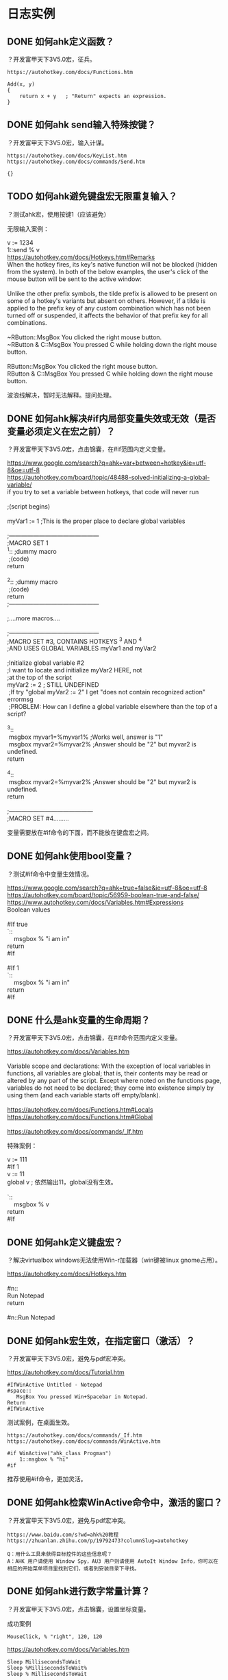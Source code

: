 * 日志实例
** DONE 如何ahk定义函数？
   CLOSED: [2017-07-31 Mon 23:07]
？开发富甲天下3V5.0宏，征兵。

#+BEGIN_SRC  
https://autohotkey.com/docs/Functions.htm

Add(x, y)
{
    return x + y   ; "Return" expects an expression.
}
#+END_SRC

** DONE 如何ahk send输入特殊按键？
   CLOSED: [2017-07-31 Mon 23:12]
？开发富甲天下3V5.0宏，输入计谋。


#+BEGIN_SRC  
https://autohotkey.com/docs/KeyList.htm
https://autohotkey.com/docs/commands/Send.htm

{}
#+END_SRC
** TODO 如何ahk避免键盘宏无限重复输入？
？测试ahk宏，使用按键1（应该避免）

无限输入案例：
#+BEGIN_VERSE
v := 1234
1::send % v
#+END_VERSE

#+BEGIN_VERSE
https://autohotkey.com/docs/Hotkeys.htm#Remarks
When the hotkey fires, its key's native function will not be blocked (hidden from the system). In both of the below examples, the user's click of the mouse button will be sent to the active window:

Unlike the other prefix symbols, the tilde prefix is allowed to be present on some of a hotkey's variants but absent on others. However, if a tilde is applied to the prefix key of any custom combination which has not been turned off or suspended, it affects the behavior of that prefix key for all combinations.

~RButton::MsgBox You clicked the right mouse button.
~RButton & C::MsgBox You pressed C while holding down the right mouse button.

RButton::MsgBox You clicked the right mouse button.
RButton & C::MsgBox You pressed C while holding down the right mouse button.
#+END_VERSE

波浪线解决，暂时无法解释。提问处理。

** DONE 如何ahk解决#if内局部变量失效或无效（是否变量必须定义在宏之前）？
   CLOSED: [2017-08-01 Tue 00:22]
？开发富甲天下3V5.0宏，点击锦囊，在#if范围内定义变量。

#+BEGIN_VERSE
https://www.google.com/search?q=ahk+var+between+hotkey&ie=utf-8&oe=utf-8
https://autohotkey.com/board/topic/48488-solved-initializing-a-global-variable/
if you try to set a variable between hotkeys, that code will never run

;(script begins)

myVar1 := 1 ;This is the proper place to declare global variables

;---------------------------------------------
;MACRO SET 1
^1:: ;dummy macro
 ;(code)
return

^2:: ;dummy macro
 ;(code)
return 
;---------------------------------------------

;....more macros....

;---------------------------------------------
;MACRO SET #3, CONTAINS HOTKEYS ^3 AND ^4 
;AND USES GLOBAL VARIABLES myVar1 and myVar2

;Initialize global variable #2
;I want to locate and initialize myVar2 HERE, not
;at the top of the script
myVar2 := 2 ; STILL UNDEFINED
 ;If try "global myVar2 := 2" I get "does not contain recognized action" errormsg
 ;PROBLEM: How can I define a global variable elsewhere than the top of a script?

^3::
 msgbox myvar1=%myvar1% ;Works well, answer is "1"
 msgbox myvar2=%myvar2% ;Answer should be "2" but myvar2 is undefined.
return

^4::
 msgbox myvar2=%myvar2% ;Answer should be "2" but myvar2 is undefined.
return

;------------------------------------------
;MACRO SET #4.........
#+END_VERSE

变量需要放在#if命令的下面，而不能放在键盘宏之间。
** DONE 如何ahk使用bool变量？
   CLOSED: [2017-07-31 Mon 23:59]
？测试#if命令中变量生效情况。

#+BEGIN_VERSE
https://www.google.com/search?q=ahk+true+false&ie=utf-8&oe=utf-8
https://autohotkey.com/board/topic/56959-boolean-true-and-false/
https://www.autohotkey.com/docs/Variables.htm#Expressions
Boolean values

#If true
`::
	msgbox % "i am in"
return
#If

#If 1
`::
	msgbox % "i am in"
return
#If
#+END_VERSE
** DONE 什么是ahk变量的生命周期？
   CLOSED: [2017-08-01 Tue 08:48]
？开发富甲天下3V5.0宏，点击锦囊，在#if命令范围内定义变量。

#+BEGIN_VERSE
https://autohotkey.com/docs/Variables.htm

Variable scope and declarations: With the exception of local variables in functions, all variables are global; that is, their contents may be read or altered by any part of the script. Except where noted on the functions page, variables do not need to be declared; they come into existence simply by using them (and each variable starts off empty/blank).

https://autohotkey.com/docs/Functions.htm#Locals
https://autohotkey.com/docs/Functions.htm#Global

https://autohotkey.com/docs/commands/_If.htm

#+END_VERSE

特殊案例：
#+BEGIN_VERSE
v := 111
#If 1
v := 11
global v ; 依然输出11，global没有生效。

`::
	msgbox % v
return
#If
#+END_VERSE

** DONE 如何ahk定义键盘宏？
   CLOSED: [2017-08-01 Tue 08:50]
？解决virtualbox windows无法使用Win-r加载器（win键被linux gnome占用）。

#+BEGIN_VERSE
https://autohotkey.com/docs/Hotkeys.htm

#n::
Run Notepad
return

#n::Run Notepad
#+END_VERSE

** DONE 如何ahk宏生效，在指定窗口（激活）？
   CLOSED: [2017-07-14 Fri 22:30]
？开发富甲天下3V5.0宏，避免与pdf宏冲突。

https://autohotkey.com/docs/Tutorial.htm
#+BEGIN_SRC  
#IfWinActive Untitled - Notepad
#space::
   MsgBox You pressed Win+Spacebar in Notepad.
Return
#IfWinActive
#+END_SRC

测试案例，在桌面生效。
#+BEGIN_SRC  
https://autohotkey.com/docs/commands/_If.htm
https://autohotkey.com/docs/commands/WinActive.htm

#if WinActive("ahk_class Progman")
	1::msgbox % "hi"
#if
#+END_SRC

推荐使用#if命令，更加灵活。
** DONE 如何ahk检索WinActive命令中，激活的窗口？
   CLOSED: [2017-07-14 Fri 22:14]
？开发富甲天下3V5.0宏，避免与pdf宏冲突。

#+BEGIN_SRC  
https://www.baidu.com/s?wd=ahk%20教程
https://zhuanlan.zhihu.com/p/19792473?columnSlug=autohotkey

Q：用什么工具来获得目标控件的这些信息呢？
A：AHK 用户请使用 Window Spy，AU3 用户则请使用 AutoIt Window Info，你可以在相应的开始菜单项目里找到它们，或者到安装目录下寻找。
#+END_SRC
** DONE 如何ahk进行数字常量计算？
   CLOSED: [2017-07-14 Fri 20:48]
？开发富甲天下3V5.0宏，点击锦囊，设置坐标变量。

成功案例
#+BEGIN_SRC  
MouseClick, % "right", 120, 120
#+END_SRC

https://autohotkey.com/docs/Variables.htm
#+BEGIN_SRC  
Sleep MillisecondsToWait
Sleep %MillisecondsToWait%
Sleep % MillisecondsToWait
#+END_SRC

综上，用于计算的标准格式如下：
#+BEGIN_SRC  
command % var
#+END_SRC
%表示将字符串当变量处理，使用字符串则使用双引号。
** DONE 如何ahk引用变量？
   CLOSED: [2017-07-14 Fri 20:49]
？开发富甲天下3V5.0宏，点击锦囊，设置坐标变量。

https://autohotkey.com/docs/Variables.htm
#+BEGIN_SRC  
MsgBox The value in the variable named Var is %Var%.
CopyOfVar = %Var%

MsgBox % "The value in the variable named Var is " . Var . "."  ; A period is used to concatenate (join) two strings.
CopyOfVar := Var
#+END_SRC

综上，ahk引用变量分为bash风格（字符串当字符串处理），c风格（字符串当变量处理）。
** DONE 如何ahk定义变量？
   CLOSED: [2017-07-14 Fri 22:31]
？开发富甲天下3V5.0宏，点击锦囊。

#+BEGIN_SRC  
https://autohotkey.com/docs/Variables.htm

MyNumber = 123
MyString = This is a literal string.
CopyOfVar = %Var%  ; With the = operator, percent signs are required to retrieve a variable's contents.

MyNumber := 123
MyString := "This is a literal string."
CopyOfVar := Var  ; Unlike its counterpart in the previous section, percent signs are not used with the := operator.
#+END_SRC
** DONE 如何ahk解决输入enter无效？
   CLOSED: [2017-07-14 Fri 19:41]
？开发富甲天下3V5.0宏，输入锦囊密码。

#+BEGIN_VERSE
https://www.google.com/search?q=ahk+send+enter&ie=utf-8&oe=utf-8
https://autohotkey.com/docs/commands/Send.htm#Parameters

Send {TAB down}{TAB up}
#+END_VERSE

综上，使用{enter down}{enter up}代替{enter}

